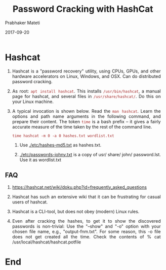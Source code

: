 
# -*- mode: org -*-
#+date: 2017-09-20
#+TITLE: Password Cracking with HashCat
#+AUTHOR: Prabhaker Mateti
#+HTML_LINK_HOME: ../../Top/index.html
#+HTML_LINK_UP: ../
#+HTML_HEAD: <style> P,li {text-align: justify} code {color: brown;} @media screen {BODY {margin: 10%} }</style>
#+BIND: org-html-preamble-format (("en" "<a href=\"../../\"> ../../</a>"))
#+BIND: org-html-postamble-format (("en" "<hr size=1>Copyright &copy; 2017 <a href=\"http://www.wright.edu/~pmateti\">www.wright.edu/~pmateti</a> &bull; %d"))
#+STARTUP:showeverything
#+OPTIONS: toc:0

* Hashcat

1. Hashcat is a "password recovery" utility, using CPUs, GPUs, and
   other hardware accelerators on Linux, Windows, and OSX.  Can do
   distributed password cracking.

1. As root: =apt install hashcat=.  This installs =/usr/bin/hashcat=,
   a manual page for hashcat, and several files in
   =/usr/share/hashcat/=.  Do this on your Linux machine.

1. A typical invocation is shown below.  Read the =man hashcat=.
   Learn the options and path name arguments in the following command,
   and prepare their content.  The token =time= is a bash prefix -- it
   gives a fairly accurate measure of the time taken by the rest of
   the command line.

   : time hashcat -m 0 -a 0 hashes.txt wordlist.txt

   1. Use [[./etc/hashes-md5.txt]] as hashes.txt.

   2. [[./etc/passwords-johny.txt]] is a copy of usr/ share/ john/
      password.lst.  Use it as wordlist.txt

** FAQ

1. https://hashcat.net/wiki/doku.php?id=frequently_asked_questions

1. Hashcat has such an extensive wiki that it can be frustrating for
   casual users of hashcat.

1. Hashcat is a CLI-tool, but does not obey (modern) Linux rules.

1. Even after cracking the hashes, to get it to show the discovered
   passwords is non-trivial: Use the "--show" and "-o" option with
   your chosen file name, e.g., "output-fnm.txt".  For some reason,
   this -o file does not get created all the time.  Check the contents
   of % cat /usr/local/hashcat/hashcat.potfile

* End
# Local variables:
# after-save-hook: org-html-export-to-html
# end:
